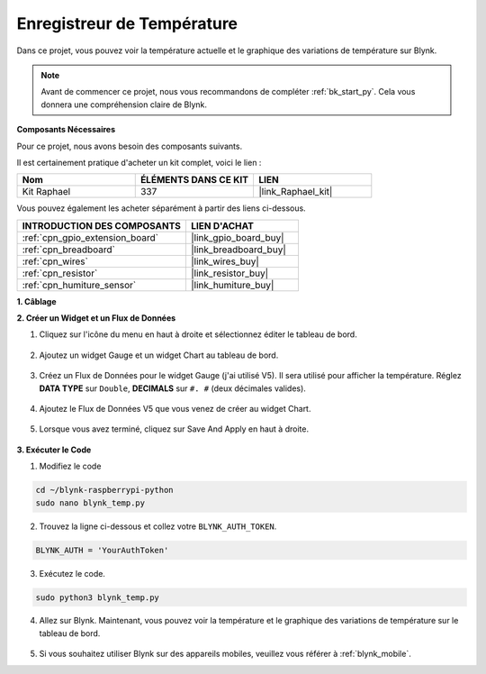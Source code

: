  
.. _blynk_temp_py:

Enregistreur de Température
=================================

Dans ce projet, vous pouvez voir la température actuelle et le graphique des variations de température sur Blynk.

.. note:: Avant de commencer ce projet, nous vous recommandons de compléter :ref:`bk_start_py`. Cela vous donnera une compréhension claire de Blynk.

**Composants Nécessaires**

Pour ce projet, nous avons besoin des composants suivants. 

Il est certainement pratique d'acheter un kit complet, voici le lien : 

.. list-table::
    :widths: 20 20 20
    :header-rows: 1

    *   - Nom	
        - ÉLÉMENTS DANS CE KIT
        - LIEN
    *   - Kit Raphael
        - 337
        - |link_Raphael_kit|

Vous pouvez également les acheter séparément à partir des liens ci-dessous.

.. list-table::
    :widths: 30 20
    :header-rows: 1

    *   - INTRODUCTION DES COMPOSANTS
        - LIEN D'ACHAT

    *   - :ref:`cpn_gpio_extension_board`
        - |link_gpio_board_buy|
    *   - :ref:`cpn_breadboard`
        - |link_breadboard_buy|
    *   - :ref:`cpn_wires`
        - |link_wires_buy|
    *   - :ref:`cpn_resistor`
        - |link_resistor_buy|
    *   - :ref:`cpn_humiture_sensor`
        - |link_humiture_buy|


**1. Câblage**

.. image:: img/wiring_blynk_temp.png


**2. Créer un Widget et un Flux de Données**

1. Cliquez sur l'icône du menu en haut à droite et sélectionnez éditer le tableau de bord.

    .. image:: img/sp220913_180231.png

2. Ajoutez un widget Gauge et un widget Chart au tableau de bord.

    .. image:: img/sp220914_175437.png

3. Créez un Flux de Données pour le widget Gauge (j'ai utilisé V5). Il sera utilisé pour afficher la température. Réglez **DATA TYPE** sur ``Double``, **DECIMALS** sur ``#. #`` (deux décimales valides).

    .. image:: img/sp220914_182300.png

4. Ajoutez le Flux de Données V5 que vous venez de créer au widget Chart.

    .. image:: img/sp220914_183039.png

#. Lorsque vous avez terminé, cliquez sur Save And Apply en haut à droite.

    .. image:: img/sp220913_182300.png


**3. Exécuter le Code**

1. Modifiez le code

.. raw:: html

   <run></run>

.. code-block:: 

    cd ~/blynk-raspberrypi-python
    sudo nano blynk_temp.py

2. Trouvez la ligne ci-dessous et collez votre ``BLYNK_AUTH_TOKEN``.

.. code-block:: python

    BLYNK_AUTH = 'YourAuthToken'

3. Exécutez le code.

.. raw:: html

   <run></run>

.. code-block:: 

    sudo python3 blynk_temp.py

4. Allez sur Blynk. Maintenant, vous pouvez voir la température et le graphique des variations de température sur le tableau de bord.

    .. image:: img/sp220915_101137.png


#. Si vous souhaitez utiliser Blynk sur des appareils mobiles, veuillez vous référer à :ref:`blynk_mobile`.
